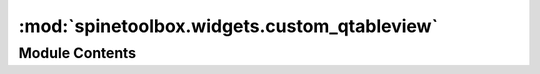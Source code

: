 :mod:`spinetoolbox.widgets.custom_qtableview`
=============================================

.. py:module:: spinetoolbox.widgets.custom_qtableview

.. autoapi-nested-parse::

   Custom QTableView classes that support copy-paste and the like.

   :author: M. Marin (KTH)
   :date:   18.5.2018



Module Contents
---------------

.. py:class:: CopyPasteTableView

   Bases: :class:`PySide2.QtWidgets.QTableView`

   Custom QTableView class with copy and paste methods.

   .. method:: keyPressEvent(self, event)


      Copy and paste to and from clipboard in Excel-like format.


   .. method:: delete_content(self)


      Delete content from editable indexes in current selection.


   .. method:: copy(self)


      Copy current selection to clipboard in excel format.


   .. method:: canPaste(self)



   .. method:: paste(self)


      Paste data from clipboard.


   .. method:: _read_pasted_text(text)
      :staticmethod:


      Parses a tab separated CSV text table.

      :param text: a CSV formatted table
      :type text: str

      :returns: a list of rows


   .. method:: paste_on_selection(self)


      Paste clipboard data on selection, but not beyond.
      If data is smaller than selection, repeat data to fit selection.


   .. method:: paste_normal(self)


      Paste clipboard data, overwriting cells if needed



.. py:class:: PivotTableView(parent=None)

   Bases: :class:`spinetoolbox.widgets.custom_qtableview.CopyPasteTableView`

   Custom QTableView class with pivot capabilities.

   .. attribute:: parent

      The parent of this view

      :type: QWidget

   Initialize the class.


.. py:class:: AutoFilterMenu(parent)

   Bases: :class:`PySide2.QtWidgets.QMenu`

   A widget to show the auto filter 'menu'.

   .. attribute:: parent

      the parent widget.

      :type: QTableView

   Initialize class.

   .. attribute:: asc_sort_triggered
      

      

   .. attribute:: desc_sort_triggered
      

      

   .. attribute:: filter_triggered
      

      

   .. method:: set_data(self, data)


      Set data to show in the menu.


   .. method:: _fix_geometry(self)


      Fix geometry, shrink views as possible.


   .. method:: _handle_ok_action_triggered(self, checked=False)


      Called when user presses Ok.
      Collect selections and emit signal.



.. py:class:: AutoFilterCopyPasteTableView(parent)

   Bases: :class:`spinetoolbox.widgets.custom_qtableview.CopyPasteTableView`

   Custom QTableView class with autofilter functionality.

   .. attribute:: parent

      The parent of this view

      :type: QWidget

   Initializes the view.

   :param parent:
   :type parent: QObject

   .. method:: keyPressEvent(self, event)


      Shows the autofilter menu if the user presses Alt + Down.

      :param event:
      :type event: QEvent


   .. method:: setModel(self, model)


      Disconnects the sectionPressed signal which seems to be connected by the super method.
      Otherwise pressing the header just selects the column.

      :param model:
      :type model: QAbstractItemModel


   .. method:: show_auto_filter_menu(self, logical_index)


      Called when user clicks on a horizontal section header.
      Shows/hides the auto filter widget.

      :param logical_index:
      :type logical_index: int


   .. method:: update_auto_filter(self, auto_filter)


      Called when the user selects Ok in the auto filter menu.
      Sets auto filter in model.

      :param auto_filter:
      :type auto_filter: dict


   .. method:: sort_model_ascending(self)


      Called when the user selects sort ascending in the auto filter widget.


   .. method:: sort_model_descending(self)


      Called when the user selects sort descending in the auto filter widget.



.. py:class:: IndexedParameterValueTableViewBase

   Bases: :class:`spinetoolbox.widgets.custom_qtableview.CopyPasteTableView`

   Custom QTableView base class with copy and paste methods for indexed parameter values.

   .. method:: copy(self)


      Copy current selection to clipboard in CSV format.


   .. method:: _read_pasted_text(text)
      :staticmethod:
      :abstractmethod:


      Reads CSV formatted table.


   .. method:: paste(self)
      :abstractmethod:


      Pastes data from clipboard to selection.


   .. method:: _range(indexes)
      :staticmethod:


      Returns the top left and bottom right corners of selected model indexes.

      :param indexes: a list of selected QModelIndex objects
      :type indexes: list

      :returns: a tuple (top row, bottom row, left column, right column)


   .. method:: _select_pasted(self, indexes)


      Selects the given model indexes.



.. py:class:: TimeSeriesFixedResolutionTableView

   Bases: :class:`spinetoolbox.widgets.custom_qtableview.IndexedParameterValueTableViewBase`

   A QTableView for fixed resolution time series table.

   .. method:: paste(self)


      Pastes data from clipboard.


   .. method:: _read_pasted_text(text)
      :staticmethod:


      Parses the given CSV table.

      Parsing is locale aware.

      :param text: a CSV table containing numbers
      :type text: str

      :returns: A list of floats


   .. method:: _paste_to_values_column(self, values, first_row, paste_length)


      Pastes data to the Values column.

      :param values: a list of float values to paste
      :type values: list
      :param first_row: index of the first row where to paste
      :type first_row: int
      :param paste_length: length of the paste selection (can be different from len(values))
      :type paste_length: int

      :returns: A tuple (list(pasted indexes), list(pasted values))



.. py:class:: IndexedValueTableView

   Bases: :class:`spinetoolbox.widgets.custom_qtableview.IndexedParameterValueTableViewBase`

   A QTableView class with for variable resolution time series and time patterns.

   .. method:: paste(self)


      Pastes data from clipboard.


   .. method:: _paste_two_columns(self, data_indexes, data_values, first_row, paste_length)


      Pastes data indexes and values.

      :param data_indexes: a list of data indexes (time stamps/durations)
      :type data_indexes: list
      :param data_values: a list of data values
      :type data_values: list
      :param first_row: first row index
      :type first_row: int
      :param paste_length: selection length for pasting
      :type paste_length: int

      :returns: a tuple (modified model indexes, modified model values)


   .. method:: _paste_single_column(self, values, first_row, first_column, paste_length)


      Pastes a single column of data

      :param values: a list of data to paste (data indexes or values)
      :type values: list
      :param first_row: first row index
      :type first_row: int
      :param paste_length: selection length for pasting
      :type paste_length: int

      :returns: a tuple (modified model indexes, modified model values)


   .. method:: _read_pasted_text(text)
      :staticmethod:


      Parses a given CSV table

      :param text: a CSV table
      :type text: str

      :returns: a tuple (data indexes, data values)



